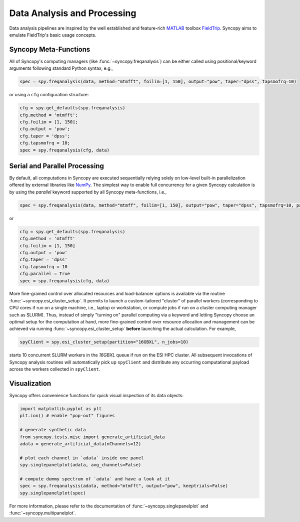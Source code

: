 Data Analysis and Processing
============================
Data analysis pipelines are inspired by the well established and feature-rich 
`MATLAB <https://mathworks.com>`_ toolbox `FieldTrip <http://www.fieldtriptoolbox.org>`_.
Syncopy aims to emulate FieldTrip's basic usage concepts. 

Syncopy Meta-Functions
----------------------
All of Syncopy's computing managers (like :func:`~syncopy.freqanalysis`) can be 
either called using positional/keyword arguments following standard Python syntax, 
e.g., 

.. code-block:: python
      
    spec = spy.freqanalysis(data, method="mtmfft", foilim=[1, 150], output="pow", taper="dpss", tapsmofrq=10)

or using a ``cfg`` configuration structure:

.. code-block:: python
      
    cfg = spy.get_defaults(spy.freqanalysis)
    cfg.method = 'mtmfft';
    cfg.foilim = [1, 150];
    cfg.output = 'pow';
    cfg.taper = 'dpss';
    cfg.tapsmofrq = 10;
    spec = spy.freqanalysis(cfg, data)


Serial and Parallel Processing
------------------------------
By default, all computations in Syncopy are executed sequentially relying solely 
on low-level built-in parallelization offered by external libraries like `NumPy <https://numpy.org/>`_. 
The simplest way to enable full concurrency for a given Syncopy calculation 
is by using the `parallel` keyword supported by all Syncopy meta-functions, i.e., 

.. code-block:: python
      
    spec = spy.freqanalysis(data, method="mtmff", foilim=[1, 150], output="pow", taper="dpss", tapsmofrq=10, parallel=True)

or 

.. code-block:: python
      
    cfg = spy.get_defaults(spy.freqanalysis)
    cfg.method = 'mtmfft'
    cfg.foilim = [1, 150]
    cfg.output = 'pow'
    cfg.taper = 'dpss'
    cfg.tapsmofrq = 10
    cfg.parallel = True
    spec = spy.freqanalysis(cfg, data)

More fine-grained control over allocated resources and load-balancer options is available 
via the routine :func:`~syncopy.esi_cluster_setup`. It permits to launch a custom-tailored 
"cluster" of parallel workers (corresponding to CPU cores if run on a single machine, i.e., 
laptop or workstation, or compute jobs if run on a cluster computing manager such as SLURM).
Thus, instead of simply "turning on" parallel computing via a keyword and letting 
Syncopy choose an optimal setup for the computation at hand, more fine-grained 
control over resource allocation and management can be achieved via running 
:func:`~syncopy.esi_cluster_setup` **before** launching the actual calculation. 
For example,

.. code-block:: python

    spyClient = spy.esi_cluster_setup(partition="16GBXL", n_jobs=10)

starts 10 concurrent SLURM workers in the `16GBXL` queue if run on the ESI HPC 
cluster. All subsequent invocations of Syncopy analysis routines will automatically 
pick up ``spyClient`` and distribute any occurring computational payload across 
the workers collected in ``spyClient``. 

Visualization
-------------
Syncopy offers convenience functions for quick visual inspection of its data objects:

.. code-block:: python

    import matplotlib.pyplot as plt
    plt.ion() # enable "pop-out" figures

    # generate synthetic data
    from syncopy.tests.misc import generate_artificial_data
    adata = generate_artificial_data(nChannels=12)

    # plot each channel in `adata` inside one panel
    spy.singlepanelplot(adata, avg_channels=False)

    # compute dummy spectrum of `adata` and have a look at it
    spec = spy.freqanalysis(adata, method="mtmfft", output="pow", keeptrials=False)
    spy.singlepanelplot(spec)

.. image:: ../_static/adata.png
    :width: 370px
    :alt: adata
    :align: left

.. image:: ../_static/spec.png
    :width: 370px
    :alt: spec
    :align: right

For more information, please refer to the documentation of :func:`~syncopy.singlepanelplot`
and :func:`~syncopy.multipanelplot`. 
